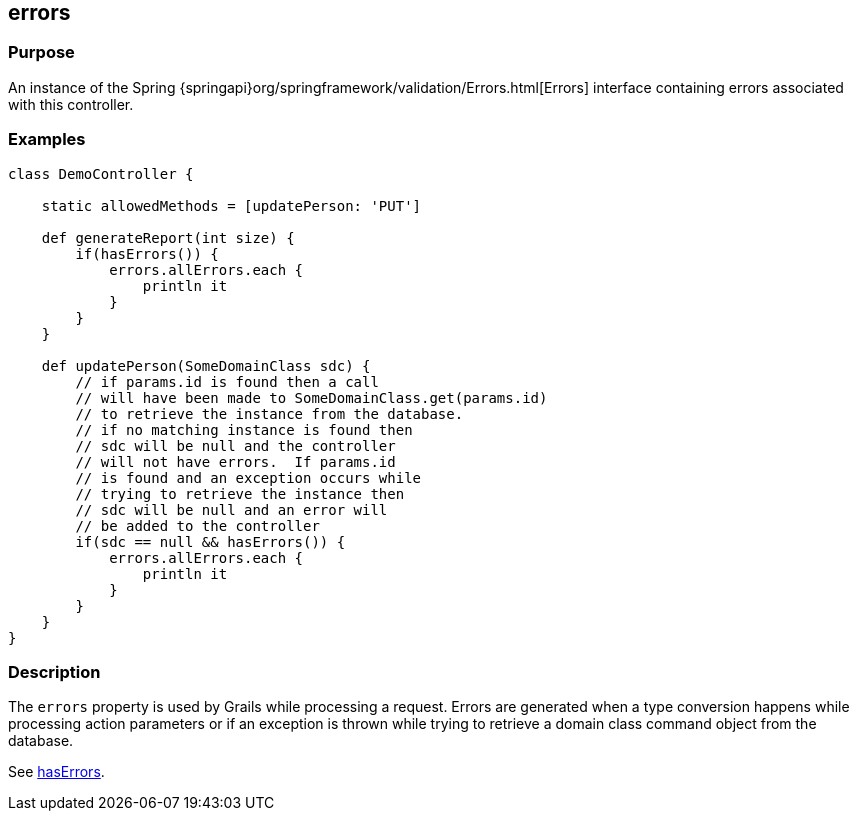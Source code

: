 
== errors



=== Purpose


An instance of the Spring {springapi}org/springframework/validation/Errors.html[Errors] interface containing errors associated with this controller.


=== Examples


[source,groovy]
----
class DemoController {

    static allowedMethods = [updatePerson: 'PUT']

    def generateReport(int size) {
        if(hasErrors()) {
            errors.allErrors.each {
                println it
            }
        }
    }

    def updatePerson(SomeDomainClass sdc) {
        // if params.id is found then a call
        // will have been made to SomeDomainClass.get(params.id)
        // to retrieve the instance from the database.
        // if no matching instance is found then
        // sdc will be null and the controller
        // will not have errors.  If params.id
        // is found and an exception occurs while
        // trying to retrieve the instance then
        // sdc will be null and an error will
        // be added to the controller
        if(sdc == null && hasErrors()) {
            errors.allErrors.each {
                println it
            }
        }
    }
}
----


=== Description


The `errors` property is used by Grails while processing a request.  Errors are generated when a type conversion happens while processing action parameters or if an exception is thrown while trying to retrieve a domain class command object from the database.

See link:../Controllers/hasErrors.html[hasErrors].

